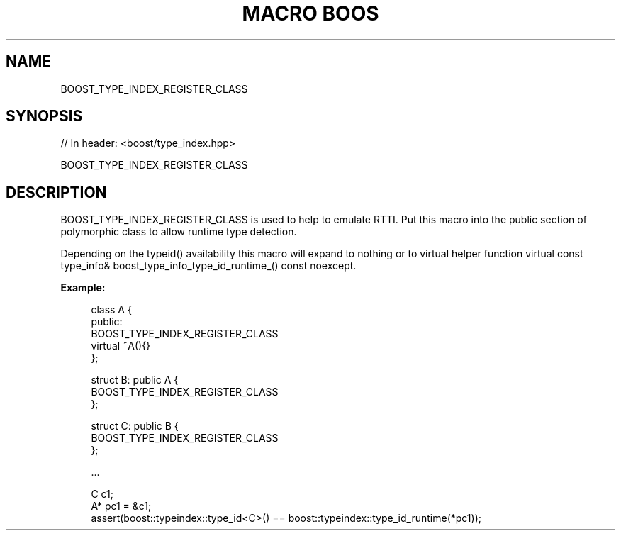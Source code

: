 .\"Generated by db2man.xsl. Don't modify this, modify the source.
.de Sh \" Subsection
.br
.if t .Sp
.ne 5
.PP
\fB\\$1\fR
.PP
..
.de Sp \" Vertical space (when we can't use .PP)
.if t .sp .5v
.if n .sp
..
.de Ip \" List item
.br
.ie \\n(.$>=3 .ne \\$3
.el .ne 3
.IP "\\$1" \\$2
..
.TH "MACRO BOOS" 3 "" "" ""
.SH "NAME"
BOOST_TYPE_INDEX_REGISTER_CLASS
.SH "SYNOPSIS"

.sp
.nf
// In header: <boost/type_index\&.hpp>

BOOST_TYPE_INDEX_REGISTER_CLASS
.fi
.SH "DESCRIPTION"
.PP
BOOST_TYPE_INDEX_REGISTER_CLASS is used to help to emulate RTTI\&. Put this macro into the public section of polymorphic class to allow runtime type detection\&.
.PP
Depending on the typeid() availability this macro will expand to nothing or to virtual helper function
virtual const type_info& boost_type_info_type_id_runtime_() const noexcept\&.
.PP
\fBExample:\fR

.sp
.if n \{\
.RS 4
.\}
.nf
class A {
public:
    BOOST_TYPE_INDEX_REGISTER_CLASS
    virtual ~A(){}
};

struct B: public A {
    BOOST_TYPE_INDEX_REGISTER_CLASS
};

struct C: public B {
    BOOST_TYPE_INDEX_REGISTER_CLASS
};

\&.\&.\&.

C c1;
A* pc1 = &c1;
assert(boost::typeindex::type_id<C>() == boost::typeindex::type_id_runtime(*pc1));

.fi
.if n \{\
.RE
.\}
.sp


